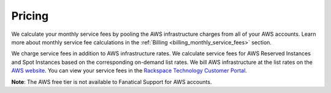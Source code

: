 .. _pricing:

=======
Pricing
=======

We calculate your monthly service fees by pooling the AWS infrastructure
charges from all of your AWS accounts. Learn more about monthly service fee
calculations in the :ref:`Billing <billing_monthly_service_fees>` section.

We charge service fees in addition to AWS infrastructure rates. We calculate
service fees for AWS Reserved Instances and Spot Instances based on
the corresponding on-demand list rates. We bill AWS infrastructure at the
list rates on the `AWS website <https://aws.amazon.com>`_. You can view your
service fees in the
`Rackspace Technology Customer Portal <https://manage.rackspace.com/aws/pricing>`_.

**Note**: The AWS free tier is not available to Fanatical Support
for AWS accounts.
